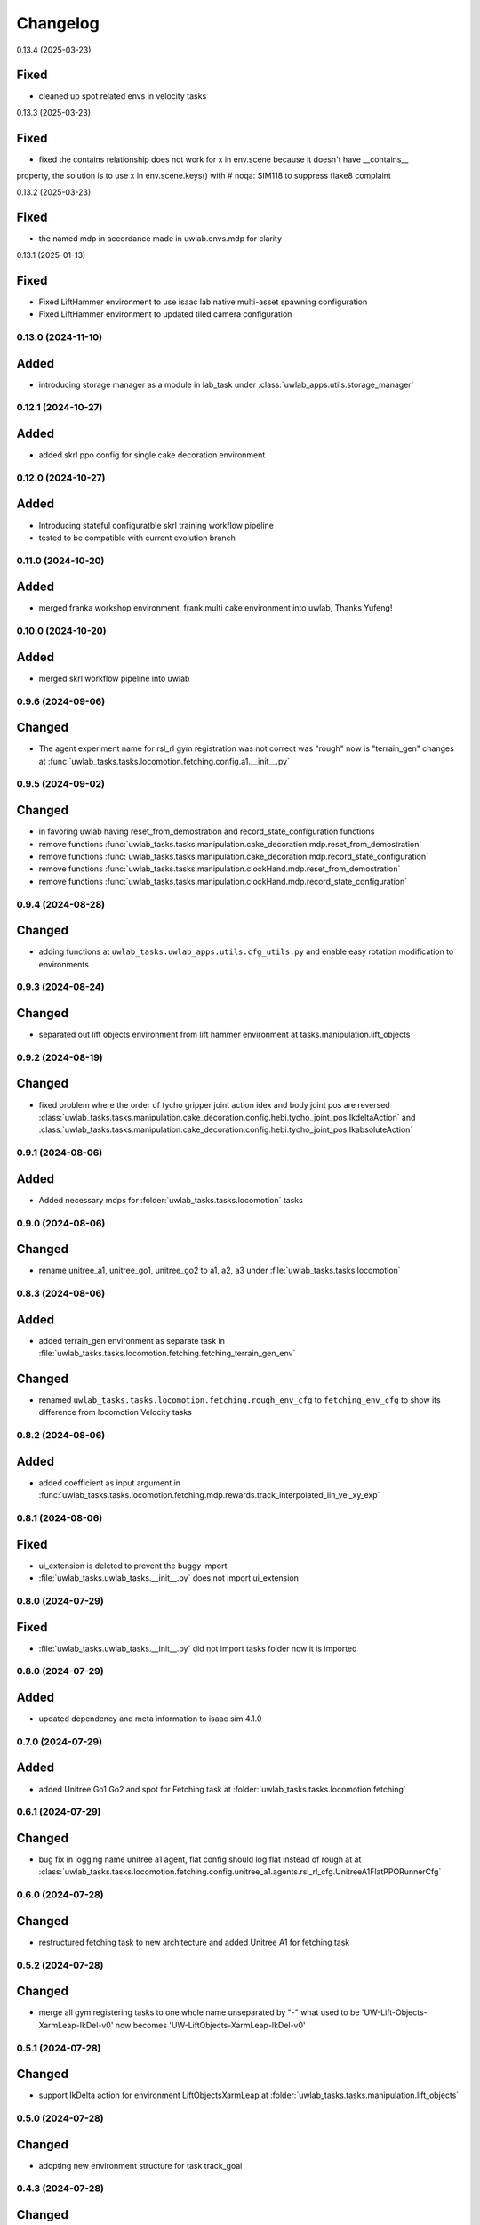 Changelog
---------

0.13.4 (2025-03-23)

Fixed
^^^^^

* cleaned up spot related envs in velocity tasks


0.13.3 (2025-03-23)

Fixed
^^^^^

* fixed the contains relationship does not work for x in env.scene because it doesn't have __contains__
property, the solution is to use x in env.scene.keys() with # noqa: SIM118 to suppress flake8 complaint


0.13.2 (2025-03-23)

Fixed
^^^^^

* the named mdp in accordance made in uwlab.envs.mdp for clarity

0.13.1 (2025-01-13)

Fixed
^^^^^

* Fixed LiftHammer environment to use isaac lab native multi-asset spawning configuration
* Fixed LiftHammer environment to updated tiled camera configuration


0.13.0 (2024-11-10)
~~~~~~~~~~~~~~~~~~

Added
^^^^^

* introducing storage manager as a module in lab_task under :class:`uwlab_apps.utils.storage_manager`


0.12.1 (2024-10-27)
~~~~~~~~~~~~~~~~~~

Added
^^^^^

* added skrl ppo config for single cake decoration environment

0.12.0 (2024-10-27)
~~~~~~~~~~~~~~~~~~

Added
^^^^^

* Introducing stateful configuratble skrl training workflow pipeline
* tested to be compatible with current evolution branch

0.11.0 (2024-10-20)
~~~~~~~~~~~~~~~~~~

Added
^^^^^

* merged franka workshop environment, frank multi cake environment into uwlab, Thanks Yufeng!

0.10.0 (2024-10-20)
~~~~~~~~~~~~~~~~~~

Added
^^^^^

* merged skrl workflow pipeline into uwlab

0.9.6 (2024-09-06)
~~~~~~~~~~~~~~~~~~

Changed
^^^^^^^

* The agent experiment name for rsl_rl gym registration was not correct was "rough" now is "terrain_gen"
  changes at :func:`uwlab_tasks.tasks.locomotion.fetching.config.a1.__init__.py`

0.9.5 (2024-09-02)
~~~~~~~~~~~~~~~~~~

Changed
^^^^^^^
* in favoring uwlab having reset_from_demostration and record_state_configuration functions
* remove functions :func:`uwlab_tasks.tasks.manipulation.cake_decoration.mdp.reset_from_demostration`
* remove functions :func:`uwlab_tasks.tasks.manipulation.cake_decoration.mdp.record_state_configuration`
* remove functions :func:`uwlab_tasks.tasks.manipulation.clockHand.mdp.reset_from_demostration`
* remove functions :func:`uwlab_tasks.tasks.manipulation.clockHand.mdp.record_state_configuration`


0.9.4 (2024-08-28)
~~~~~~~~~~~~~~~~~~

Changed
^^^^^^^
* adding functions at ``uwlab_tasks.uwlab_apps.utils.cfg_utils.py`` and enable easy rotation
  modification to environments


0.9.3 (2024-08-24)
~~~~~~~~~~~~~~~~~~

Changed
^^^^^^^
* separated out lift objects environment from lift hammer environment at tasks.manipulation.lift_objects

0.9.2 (2024-08-19)
~~~~~~~~~~~~~~~~~~

Changed
^^^^^^^
* fixed problem where the order of tycho gripper joint action idex and body joint pos are reversed
  :class:`uwlab_tasks.tasks.manipulation.cake_decoration.config.hebi.tycho_joint_pos.IkdeltaAction`
  and :class:`uwlab_tasks.tasks.manipulation.cake_decoration.config.hebi.tycho_joint_pos.IkabsoluteAction`

0.9.1 (2024-08-06)
~~~~~~~~~~~~~~~~~~

Added
^^^^^^^
* Added necessary mdps for :folder:`uwlab_tasks.tasks.locomotion` tasks

0.9.0 (2024-08-06)
~~~~~~~~~~~~~~~~~~

Changed
^^^^^^^
* rename unitree_a1, unitree_go1, unitree_go2 to a1, a2, a3 under
  :file:`uwlab_tasks.tasks.locomotion`


0.8.3 (2024-08-06)
~~~~~~~~~~~~~~~~~~

Added
^^^^^
* added terrain_gen environment as separate task in
  :file:`uwlab_tasks.tasks.locomotion.fetching.fetching_terrain_gen_env`

Changed
^^^^^^^
* renamed ``uwlab_tasks.tasks.locomotion.fetching.rough_env_cfg`` to
  ``fetching_env_cfg`` to show its difference from locomotion Velocity tasks


0.8.2 (2024-08-06)
~~~~~~~~~~~~~~~~~~

Added
^^^^^
* added coefficient as input argument in
  :func:`uwlab_tasks.tasks.locomotion.fetching.mdp.rewards.track_interpolated_lin_vel_xy_exp`


0.8.1 (2024-08-06)
~~~~~~~~~~~~~~~~~~

Fixed
^^^^^
* ui_extension is deleted to prevent the buggy import
* :file:`uwlab_tasks.uwlab_tasks.__init__.py` does not import ui_extension


0.8.0 (2024-07-29)
~~~~~~~~~~~~~~~~~~

Fixed
^^^^^
* :file:`uwlab_tasks.uwlab_tasks.__init__.py` did not import tasks folder
  now it is imported


0.8.0 (2024-07-29)
~~~~~~~~~~~~~~~~~~

Added
^^^^^
* updated dependency and meta information to isaac sim 4.1.0



0.7.0 (2024-07-29)
~~~~~~~~~~~~~~~~~~

Added
^^^^^
* added Unitree Go1 Go2 and spot for Fetching task at
  :folder:`uwlab_tasks.tasks.locomotion.fetching`


0.6.1 (2024-07-29)
~~~~~~~~~~~~~~~~~~

Changed
^^^^^^^
* bug fix in logging name unitree a1 agent, flat config should log flat instead of rough at
  at :class:`uwlab_tasks.tasks.locomotion.fetching.config.unitree_a1.agents.rsl_rl_cfg.UnitreeA1FlatPPORunnerCfg`


0.6.0 (2024-07-28)
~~~~~~~~~~~~~~~~~~

Changed
^^^^^^^
* restructured fetching task to new architecture and added Unitree A1
  for fetching task


0.5.2 (2024-07-28)
~~~~~~~~~~~~~~~~~~

Changed
^^^^^^^
* merge all gym registering tasks to one whole name unseparated by "-"
  what used to be 'UW-Lift-Objects-XarmLeap-IkDel-v0' now becomes
  'UW-LiftObjects-XarmLeap-IkDel-v0'

0.5.1 (2024-07-28)
~~~~~~~~~~~~~~~~~~

Changed
^^^^^^^
* support IkDelta action for environment LiftObjectsXarmLeap at
  :folder:`uwlab_tasks.tasks.manipulation.lift_objects`


0.5.0 (2024-07-28)
~~~~~~~~~~~~~~~~~~

Changed
^^^^^^^
* adopting new environment structure for task track_goal


0.4.3 (2024-07-28)
~~~~~~~~~~~~~~~~~~

Changed
^^^^^^^
* fix several minor bugs that introduced when migrating for new environment structure for tasks lift_objects


0.4.2 (2024-07-28)
~~~~~~~~~~~~~~~~~~

Changed
^^^^^^^
* added fetching task specific reward at :func:`uwlab_tasks.locomotion.fetching.mdp.track_interpolated_lin_vel_xy_exp`
  and :func:`uwlab_tasks.locomotion.fetching.mdp.track_interpolated_ang_vel_z_exp`


0.4.1 (2024-07-27)
~~~~~~~~~~~~~~~~~~

Changed
^^^^^^^

* update track_goal tasks under folder :folder:`uwlab_tasks.tasks.manipulation.track_goal`


0.4.0 (2024-07-27)
~~~~~~~~~~~~~~~~~~

Changed
^^^^^^^

* renaming :folder:`uwlab_tasks.tasks.manipulation.lift_cube` as
  :folder:`uwlab_tasks.tasks.manipulation.lift_objects`
* separates lift_cube and lift_multiobjects as two different environments

* adopting new environment structure for task lift_objects


0.3.0 (2024-07-27)
~~~~~~~~~~~~~~~~~~

Changed
^^^^^^^

* renaming :folder:`uwlab_tasks.tasks.manipulation.craneberryLavaChocoCake` as
  :folder:`uwlab_tasks.tasks.manipulation.cake_decoration`

* adopting new environment structure for task cake_decoration


0.2.3 (2024-07-27)
~~~~~~~~~~~~~~~~~~

Changed
^^^^^^^

* sketched Fetching as a separate locomotion task, instead of being a part of
  :folder:`uwlab_tasks.tasks.locomotion.velocity`


0.2.2 (2024-07-27)
~~~~~~~~~~~~~~~~~~

Changed
^^^^^^^

* dropped dependency of :folder:`uwlab_tasks.cfg` in favor of extension ``uwlab_assets``



0.2.1 (2024-07-27)
~~~~~~~~~~~~~~~~~~

Changed
^^^^^^^

* added UW as author and maintainer to :file:`uwlab_tasks.setup.py`

0.2.0 (2024-07-14)
~~~~~~~~~~~~~~~~~~

Changed
^^^^^^^

* added support for register gym environment with MultiConstraintDifferentialIKController for leap_hand_xarm at
  :file:`uwlab_tasks.tasks.maniputation.lift_cube.config.leap_hand_xarm.__init__`


0.2.0 (2024-07-14)
~~~~~~~~~~~~~~~~~~

Changed
^^^^^^^

* added leap hand xarm reward :func:`uwlab_tasks.cfgs.robots.leap_hand_xarm.mdp.rewards.reward_fingers_object_distance`
* tuned liftCube environment reward function for LeapHandXarm environments
  reward_fingers_object_distance scale was 1.5, now 5
  reward_object_ee_distance scale was 1, now 3
  reward_fingers_object_distance tanh return std was 0.1 now 0.2

0.1.9 (2024-07-13)
~~~~~~~~~~~~~~~~~~

Changed
^^^^^^^

* added leap hand xarm reward :func:`uwlab_tasks.cfgs.robots.leap_hand_xarm.mdp.rewards.reward_cross_finger_similarity`
* added leap hand xarm reward :func:`uwlab_tasks.cfgs.robots.leap_hand_xarm.mdp.rewards.reward_intra_finger_similarity`
* added leap hand xarm event :func:`uwlab_tasks.cfgs.robots.leap_hand_xarm.mdp.events.reset_joints_by_offset` which accepts
  additional joint ids
* changed cube lift environment cube size to be a bit larger
* added mass randomization cfg in cube lift environment :field:`uwlab_tasks.tasks.manipulation.lift_cube.`


0.1.8 (2024-07-12)
~~~~~~~~~~~~~~~~~~

Changed
^^^^^^^

* added leap hand xarm robot cfg and dynamic at :file:`uwlab_tasks.cfgs.robots.leap_hand.robot_cfg.py` and
  :file:`uwlab_tasks.cfgs.robots.leap_hand_xarm.robot_dynamics.py`
* added environment :file:`uwlab_tasks.tasks.manipulation.lift_cube.track_goal.config.leap_hand_xarm.LeapHandXarm_JointPos_GoalTracking_Env.py`
* added environment :file:`uwlab_tasks.tasks.manipulation.lift_cube.lift_cube.config.leap_hand_xarm.LeapHandXarm_JointPos_LiftCube_Env.py`


0.1.7 (2024-07-08)
~~~~~~~~~~~~~~~~~~

Changed
^^^^^^^

* Hebi Gravity Enabled now becomes default
* orbid_mdp changed to lab_mdp in :file:`uwlab_tasks.cfgs.robots.leap_hand.robot_dynamics.py`
* Removed Leap hand standard ik absolute and ik delta in :file:`uwlab_tasks.cfgs.robots.leap_hand.robot_dynamics.py`
* Reflect support of RokokoGloveKeyboard in :func:`workflows.teleoperation.teleop_se3_agent_absolute.main`


Added
^^^^^
* Added experiments run script :file:`workflows.experiments.idealpd_experiments.py`
* Added experiments :file:`uwlab_tasks.tasks.manipulation.track_goal.config.hebi.idealpd_scale_experiments.py`


0.1.6 (2024-07-07)
~~~~~~~~~~~~~~~~~~

memo:
^^^^^

* Termination term should be carefully considered along with the punishment reward functions.
  When there are too many negative reward in the beginning, agent would prefer to die sooner by
  exploiting the termination condition, and this would lead to the agent not learning the task.

* tips:
  When designing the reward function, try be incentive than punishment.

Changed
^^^^^^^

* Changed :class:`uwlab_tasks.cfgs.robots.hebi.robot_dynamics.RobotTerminationsCfg` to include DoneTerm: robot_extremely_bad_posture
* Changed :function:`uwlab_tasks.cfgs.robots.hebi.mdp.terminations.terminate_extremely_bad_posture` to be probabilistic
* Changed :field:`uwlab_tasks.tasks.manipulation.track_goal.config.hebi.Hebi_JointPos_GoalTracking_Env.RewardsCfg.end_effector_position_tracking`
  and :field:`uwlab_tasks.tasks.manipulation.track_goal.config.hebi.Hebi_JointPos_GoalTracking_Env.RewardsCfg.end_effector_orientation_tracking`
  to be incentive reward instead of punishment reward.
* Renamed orbit_mdp to lab_mdp in :file:`uwlab_tasks.tasks.manipulation.track_goal.config.Hebi_JointPos_GoalTracking_Env`

Added
^^^^^

* Added hebi reward term :func:`uwlab_tasks.cfgs.robots.hebi.mdp.rewards.link_orientation_command_error_tanh`
* Added experiments run script :file:`workflows.experiments.strategy4_scale_experiments.py`
* Added experiments :file:`uwlab_tasks.tasks.manipulation.track_goal.config.hebi.strategy4_scale_experiments.py`

0.1.5 (2024-07-06)
~~~~~~~~~~~~~~~~~~


Added
^^^^^

* Added experiments run script :file:`workflows.experiments.actuator_experiments.py`
* Added experiments run script :file:`workflows.experiments.agent_update_frequency_experiments.py`
* Added experiments run script :file:`workflows.experiments.decimation_experiments.py`
* Added experiments run script :file:`workflows.experiments.strategy3_scale_experiments.py`
* Added experiments :file:`uwlab_tasks.tasks.manipulation.track_goal.config.hebi.agent_update_rate_experiments.py`
* Added experiments :file:`uwlab_tasks.tasks.manipulation.track_goal.config.hebi.decimation_experiments.py`
* Added experiments :file:`uwlab_tasks.tasks.manipulation.track_goal.config.hebi.strategy3_scale_experiments.py`
* Modified :file:`uwlab_tasks.tasks.manipulation.track_goal.config.hebi.agents.rsl_rl_agent_cfg`, and
  :file:`uwlab_tasks.tasks.manipulation.track_goal.config.hebi.__init__` with logging name consistent to experiments


0.1.4 (2024-07-05)
~~~~~~~~~~~~~~~~~~

Changed
^^^^^^^

* :const:`uwlab_tasks.cfgs.robots.hebi.robot_cfg.HEBI_STRATEGY3_CFG`
  :const:`uwlab_tasks.cfgs.robots.hebi.robot_cfg.HEBI_STRATEGY4_CFG`
  changed from manually editing scaling factor to cfg specifying scaling factor.
* :const:`uwlab_tasks.cfgs.robots.hebi.robot_cfg.robot_dynamic`
* :func:`workflows.teleoperation.teleop_se3_agent_absolute.main` added visualization for full gloves data

0.1.3 (2024-06-29)
~~~~~~~~~~~~~~~~~~

Changed
^^^^^^^

* updated :func:`workflows.teleoperation.teleop_se3_agent_absolute.main` gloves device to match updated
  requirement needed for rokoko gloves. New version can define port usage, output parts




0.1.2 (2024-06-28)
~~~~~~~~~~~~~~~~~~


Changed
^^^^^^^

* Restructured lab to accommodate new extension lab environments
* renamed the repository from lab.tycho to lab.envs
* removed :func:`workflows.teleoperation.teleop_se3_agent_absolute_leap.main` as it has been integrated
  into :func:`workflows.teleoperation.teleop_se3_agent_absolute.main`


0.1.1 (2024-06-27)
~~~~~~~~~~~~~~~~~~

Added
^^^^^

* teleoperation absolute ik control for leap hand at :func:`workflows.teleoperation.teleop_se3_agent_absolute_leap.main`


0.1.0 (2024-06-11)
~~~~~~~~~~~~~~~~~~

Added
^^^^^

* Performed tycho migration. Done with Tasks: cake, liftcube, clock, meat, Goal Tracking
* Need to check: meat seems to have a bit of issue
* Plan to do: Learn a mujoco motor model, test out dreamerv3, refactorization continue
